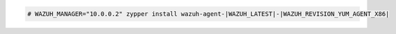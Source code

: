 .. Copyright (C) 2022 Wazuh, Inc.

.. code-block:: console

  # WAZUH_MANAGER="10.0.0.2" zypper install wazuh-agent-|WAZUH_LATEST|-|WAZUH_REVISION_YUM_AGENT_X86|

.. End of include file
